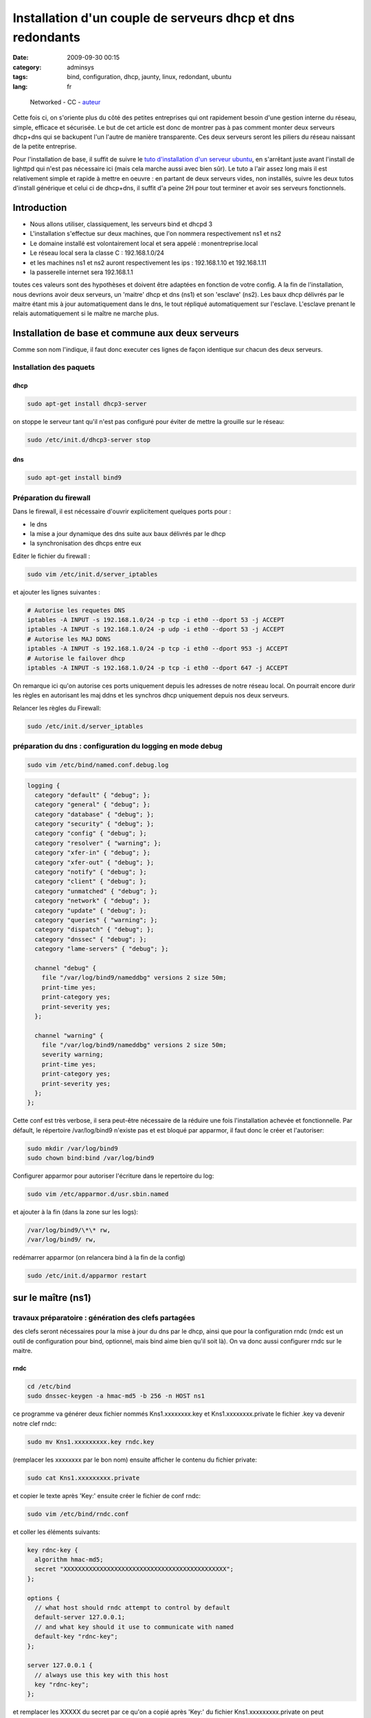 Installation d'un couple de serveurs dhcp et dns redondants
###########################################################
:date: 2009-09-30 00:15
:category: adminsys
:tags: bind, configuration, dhcp, jaunty, linux, redondant, ubuntu
:lang: fr

.. figure:: static/media/images/network_servers.jpg
   :width: 250 px
   :height: 166 px
   :alt: Networked - CC - auteur: http://www.flickr.com/photos/superkimbo/1727117782/

   Networked - CC - `auteur <http://www.flickr.com/photos/superkimbo/1727117782/>`_

Cette fois ci, on s'oriente plus du côté des petites entreprises qui ont
rapidement besoin d'une gestion interne du réseau, simple, efficace et
sécurisée. Le but de cet article est donc de montrer pas à pas comment
monter deux serveurs dhcp+dns qui se backupent l'un l'autre de manière
transparente. Ces deux serveurs seront les piliers du réseau naissant de
la petite entreprise. 

Pour l'installation de base, il suffit de suivre
le `tuto d'installation d'un serveur ubuntu`_, en s'arrêtant juste avant
l'install de lighttpd qui n'est pas nécessaire ici (mais cela marche
aussi avec bien sûr). Le tuto a l'air assez long mais il est
relativement simple et rapide à mettre en oeuvre : en partant de deux
serveurs vides, non installés, suivre les deux tutos d'install générique
et celui ci de dhcp+dns, il suffit d'a peine 2H pour tout terminer et
avoir ses serveurs fonctionnels.

Introduction
------------

-  Nous allons utiliser, classiquement, les serveurs bind et dhcpd 3
-  L'installation s'effectue sur deux machines, que l'on nommera
   respectivement ns1 et ns2
-  Le domaine installé est volontairement local et sera appelé :
   monentreprise.local
-  Le réseau local sera la classe C : 192.168.1.0/24
-  et les machines ns1 et ns2 auront respectivement les ips :
   192.168.1.10 et 192.168.1.11
-  la passerelle internet sera 192.168.1.1

toutes ces valeurs sont des hypothèses et doivent être adaptées en
fonction de votre config. A la fin de l'installation, nous devrions
avoir deux serveurs, un 'maitre' dhcp et dns (ns1) et son 'esclave'
(ns2). Les baux dhcp délivrés par le maitre étant mis à jour
automatiquement dans le dns, le tout répliqué automatiquement sur
l'esclave. L'esclave prenant le relais automatiquement si le maître ne
marche plus.

Installation de base et commune aux deux serveurs
-------------------------------------------------

Comme son nom l'indique, il faut donc executer ces lignes de façon
identique sur chacun des deux serveurs.

Installation des paquets
~~~~~~~~~~~~~~~~~~~~~~~~

dhcp
^^^^

.. code-block:: bash

   sudo apt-get install dhcp3-server

on stoppe le serveur tant qu'il n'est pas configuré pour éviter de mettre la
grouille sur le réseau:

.. code-block:: bash

   sudo /etc/init.d/dhcp3-server stop

dns
^^^

.. code-block:: bash

   sudo apt-get install bind9

Préparation du firewall
~~~~~~~~~~~~~~~~~~~~~~~

Dans le firewall, il est nécessaire d'ouvrir explicitement quelques
ports pour :

-  le dns
-  la mise a jour dynamique des dns suite aux baux délivrés par le dhcp
-  la synchronisation des dhcps entre eux


Editer le fichier du firewall : 

.. code-block:: bash

   sudo vim /etc/init.d/server_iptables

et ajouter les lignes suivantes :

.. code-block:: bash

   # Autorise les requetes DNS
   iptables -A INPUT -s 192.168.1.0/24 -p tcp -i eth0 --dport 53 -j ACCEPT
   iptables -A INPUT -s 192.168.1.0/24 -p udp -i eth0 --dport 53 -j ACCEPT
   # Autorise les MAJ DDNS
   iptables -A INPUT -s 192.168.1.0/24 -p tcp -i eth0 --dport 953 -j ACCEPT
   # Autorise le failover dhcp
   iptables -A INPUT -s 192.168.1.0/24 -p tcp -i eth0 --dport 647 -j ACCEPT

On remarque ici qu'on
autorise ces ports uniquement depuis les adresses de notre réseau local.
On pourrait encore durir les règles en autorisant les maj ddns et les
synchros dhcp uniquement depuis nos deux serveurs. 

Relancer les règles
du Firewall: 

.. code-block:: bash

   sudo /etc/init.d/server_iptables


préparation du dns : configuration du logging en mode debug
~~~~~~~~~~~~~~~~~~~~~~~~~~~~~~~~~~~~~~~~~~~~~~~~~~~~~~~~~~~

.. code-block:: bash

   sudo vim /etc/bind/named.conf.debug.log

.. code-block:: bash

   logging {
     category "default" { "debug"; };
     category "general" { "debug"; };
     category "database" { "debug"; };
     category "security" { "debug"; };
     category "config" { "debug"; };
     category "resolver" { "warning"; };
     category "xfer-in" { "debug"; };
     category "xfer-out" { "debug"; };
     category "notify" { "debug"; };
     category "client" { "debug"; };
     category "unmatched" { "debug"; };
     category "network" { "debug"; };
     category "update" { "debug"; };
     category "queries" { "warning"; };
     category "dispatch" { "debug"; };
     category "dnssec" { "debug"; };
     category "lame-servers" { "debug"; };
  
     channel "debug" {
       file "/var/log/bind9/nameddbg" versions 2 size 50m;
       print-time yes;
       print-category yes;
       print-severity yes;
     };
  
     channel "warning" {
       file "/var/log/bind9/nameddbg" versions 2 size 50m;
       severity warning;
       print-time yes;
       print-category yes;
       print-severity yes;
     };
   };

Cette conf est très verbose, il sera peut-être nécessaire de la réduire
une fois l'installation achevée et fonctionnelle. Par défault, le
répertoire /var/log/bind9 n'existe pas et est bloqué par apparmor, il
faut donc le créer et l'autoriser: 

.. code-block:: bash

   sudo mkdir /var/log/bind9 
   sudo chown bind:bind /var/log/bind9

Configurer apparmor pour autoriser l'écriture dans le repertoire du log: 

.. code-block:: bash

   sudo vim /etc/apparmor.d/usr.sbin.named

et ajouter à la fin (dans la zone sur les logs): 

.. code-block:: bash

   /var/log/bind9/\*\* rw, 
   /var/log/bind9/ rw,

redémarrer apparmor
(on relancera bind à la fin de la config)

.. code-block:: bash

   sudo /etc/init.d/apparmor restart

sur le maître (ns1)
-------------------

travaux préparatoire : génération des clefs partagées
~~~~~~~~~~~~~~~~~~~~~~~~~~~~~~~~~~~~~~~~~~~~~~~~~~~~~

des clefs seront nécessaires pour la mise à jour du dns par le dhcp,
ainsi que pour la configuration rndc (rndc est un outil de configuration
pour bind, optionnel, mais bind aime bien qu'il soit là). On va donc
aussi configurer rndc sur le maitre.

rndc
^^^^

.. code-block:: bash

   cd /etc/bind 
   sudo dnssec-keygen -a hmac-md5 -b 256 -n HOST ns1

ce programme va générer deux fichier nommés
Kns1.xxxxxxxx.key et Kns1.xxxxxxxx.private le fichier .key va devenir
notre clef rndc: 

.. code-block:: bash

   sudo mv Kns1.xxxxxxxxx.key rndc.key

(remplacer les xxxxxxxx par le bon nom) ensuite afficher le
contenu du fichier private: 

.. code-block:: bash

   sudo cat Kns1.xxxxxxxxx.private

et copier le texte après 'Key:' ensuite
créer le fichier de conf rndc:

.. code-block:: bash

   sudo vim /etc/bind/rndc.conf

et coller les éléments suivants: 

.. code-block:: bash

   key rdnc-key {
     algorithm hmac-md5;
     secret "XXXXXXXXXXXXXXXXXXXXXXXXXXXXXXXXXXXXXXXXXXXXX";
   };
  
   options {
     // what host should rndc attempt to control by default
     default-server 127.0.0.1;
     // and what key should it use to communicate with named
     default-key "rdnc-key";
   };
  
   server 127.0.0.1 {
     // always use this key with this host
     key "rdnc-key";
   };

et remplacer les XXXXX du secret par ce qu'on
a copié après 'Key:' du fichier Kns1.xxxxxxxxx.private on peut
maintenant effacer le fichier .private: 

.. code-block:: bash

   sudo rm Kns1.xxxxxxxxx.private

clef pour mise à jour venant du dhcp
^^^^^^^^^^^^^^^^^^^^^^^^^^^^^^^^^^^^

.. code-block:: bash

   cd /etc/bind 
   sudo dnssec-keygen -a hmac-md5 -b 128 -n USER dhcpupdate

Dans le fichier .key genéré, copier la clef : La
clef est la dernière chaine de caractère du fichier .key, par exemple
ici: 

::

   dhcpupdate. IN KEY 0 3 157 Zihefb3NqqepA/5RgzbicM== 

la clef est: Zihefb3NqqepA/5RgzbicM== 

avec cette clef, on a généré des directives de
configuration pour le dhcp et pour le dns, elles auront l'aspect suivant: 

pour le dns: 

.. code-block:: bash

   key dhcpupdate {
     algorithm hmac-md5;
     secret "ICICOLLERLACLEFSECRETEGENEREE";
   };

pour le dhcp (pareil que pour le dns, mais sans les guillemets): 

.. code-block:: bash

   key dhcpupdate {
     algorithm hmac-md5;
     secret ICICOLLERLACLEFSECRETEGENEREE;
   };

dhcp
~~~~

.. code-block:: bash

   sudo vim /etc/dhcp3/dhcpd.conf

et mettre le fichier de conf suivant: 

.. code-block:: bash

   #
   # Sample dhcpd.conf file
   #
    
   # ======== Mise a jour DDNS ========
   ddns-domainname "monentreprise.local";
   ddns-rev-domainname "1.168.192.in-addr.arpa";
   #Mehode de mise a  jour du DNS
   ddns-update-style interim;
   #Mise a  jour autorisee
   ddns-updates on;
   #ici on force la maj par le dhcp et non par le client
   ignore client-updates;
   #on force la maj des ipfixes
   update-static-leases on;
   # Clef partagee dhcpd et bind9
   key dhcpupdate {
       algorithm hmac-md5;
       secret ICICOLLERLACLEFSECRETEGENEREE;
   };
     
   # ======== Option Generales du dhcp ========
    
   # Server name
   server-name "dhcp.monentreprise.local";
     
   # option definitions common to all supported networks...
   option domain-name "monentreprise.local";
   option domain-name-servers 192.168.1.10, 192.168.1.11;
     
   default-lease-time 3600;
   max-lease-time 7200;
     
   # If this DHCP server is the official DHCP server for the local
   # network, the authoritative directive should be uncommented.
   authoritative;
     
   # Use this to send dhcp log messages to a different log file (you also
   # have to hack syslog.conf to complete the redirection).
   log-facility local7;
     
   # No service will be given on this subnet, but declaring it helps the
   # DHCP server to understand the network topology.
   subnet 192.168.1.0 netmask 255.255.255.0 {
   }
     
   #Zones
   zone 1.168.192.in-addr.arpa. {
     primary 127.0.0.1;
     key dhcpupdate;
   }
     
   zone linkcareservices.local. {
     primary 127.0.0.1;
     key dhcpupdate;
   }
     
   # ======== Failover configuration ========
   failover peer "dhcp-failover" {
     primary; # declare this to be the primary server
     address 192.168.1.10;
     port 647;
     peer address 192.168.1.11;
     peer port 647;
     max-response-delay 30;
     max-unacked-updates 10;
     load balance max seconds 3;
     mclt 1800;
     split 128;
   }
     
   # ======== Reseaux ========
   ## déclaration sous réseau 192.168.1.*
   subnet 192.168.1.0 netmask 255.255.255.0 {
     # Si vous voulez spécifier un domaine différent de celui par défaut :
     #option domain-name "mon_domaine.qqc";
     ## Adresse de diffusion
     option broadcast-address 192.168.1.255;
     ## routeur par défaut
     option routers 192.168.1.1;
           ## Plage d'attribution d'adresse
           ## Ici on ouvre pour l'instant une 'petite' plage entre .50 et .99, c'est un exemple, on peut mettre plus.
     pool {
       failover peer "dhcp-failover";
       range 192.168.1.50 192.168.1.99;
     }
     # évalue si l'adresse est déjà attribuée
     ping-check = 1;
   }
     
   host ns1 {
     hardware ethernet 00:00:00:00:00:00;
     fixed-address 192.168.1.10;
   }
     
   host ns2 {
     hardware ethernet 00:00:00:00:00:00;
     fixed-address 192.168.1.11;
   }
  
Pour que le fichier de configuration soit complet, il faudra
remplacer les ICICOLLERLACLEFSECRETEGENEREE de la clef par la clef
générée précedemment. Il y a également deux baux statiques dans le
fichier de configuration pour nos serveurs ns1 et ns2, il faut remplacer
les 00:00... des adresses MAC par les vraies adresses mac de vos
machines.

dns
~~~

named.conf
^^^^^^^^^^

ce fichier représente la configuration principale du dns, on va juste
ajouter quelques directives en début de fichier: 

.. code-block:: bash

   sudo vim /etc/bind/named.conf

et ajouter en début de fichier les
éléments suivants: 

.. code-block:: bash

   acl internals { 127.0.0.0/8; 192.168.1.0/24; };
 
   controls {
     inet 127.0.0.1 allow { 127.0.0.1; localhost; } keys { "rdnc-key"; };
   };
 
   key rdnc-key {
     algorithm hmac-md5;
     secret "XXXXXXXXXXXXXXXXXXXXXXXXXXXXXXXXXXXXXXXXXXXXX";
   };
 
   key dhcpupdate {
     algorithm hmac-md5;
     secret "ICICOLLERLACLEFSECRETEGENEREE";
   };

en remplaçant XXXXXXXXXXXXXXXXXXXXXXXXXXXXXXXXXXXXXXXXXXXXX
par la clef rndc générée précedemment, et en remplaçant
ICICOLLERLACLEFSECRETEGENEREE par la clef dhcpupdate générée plus haut.

named.conf.options
^^^^^^^^^^^^^^^^^^

.. code-block:: bash

   sudo vim /etc/bind/named.conf.options

Comme on est en train de construire des serveurs pour un petit réseau interne,
nous n'avons pas besoin que les dns résolvent tout internet, on va donc
les configurer pour faire relais vers d'autre dns. L'avantage, c'est
qu'on peut choisir ceux qu'on veut, et pas obligatoirement ceux de son
ISP, même si au final il est quand même préférable d'en choisir des pas
trop loin et si possible performants. Les DNS des ISP répondent souvent
à ces problématiques. Vous pouvez aussi mettre simplement le dns de
votre routeur/box en relais, nos dns internes servant au final à gérer
les zones internes. Le fichier complet ressemble donc à ceci: 

.. code-block:: bash

   options {
           directory "/var/lib/bind";
    
           // If there is a firewall between you and nameservers you want
           // to talk to, you may need to fix the firewall to allow multiple
           // ports to talk.  See http://www.kb.cert.org/vuls/id/800113
    
           // If your ISP provided one or more IP addresses for stable
           // nameservers, you probably want to use them as forwarders. 
           // Uncomment the following block, and insert the addresses replacing
           // the all-0's placeholder.
    
           // forwarders {
           //      0.0.0.0;
           // };
     forwarders {
       aa.bb.cc.dd;
       ee.ff.gg.hh;
       192.168.1.1;
     };
    
           auth-nxdomain no;    # conform to RFC1035
           listen-on-v6 { none; };
     listen-on { 127.0.0.1; 192.168.1.10; 192.168.1.11; };
      
     // transférer les informations de zones aux DNS secondaires
     allow-transfer { 192.168.1.11; };
         
     // Accepter les requêtes pour le réseau interne uniquement
     allow-query { internals; };
              
     // Autoriser les requêtes récursives pour les hôtes locaux
     allow-recursion { internals; };
                   
     // Ne pas rendre publique la version de BIND
     version none;
    
   };
   

dans la zone 'forwarders', vous pouvez donc remplacer les ips aa.bb.cc.dd et
ee.ff.gg.hh par deux dns publics ou ceux de votre isp, ou vous pouvez
enlever les lignes pour ne garder que le dns du routeur. Dans cette
config, on autorise le transfert des infos de DNS vers notre futur
secondaire. Il y a un autre élément important dans ce fichier de config: 
le répertoire par défaut de travail de bind qui doit être
/var/lib/bind: sous ubuntu 9.04, par défaut, seul ce répertoire
autorise bind à écrire dans le fichier et c'est nécessaire pour la maj
ddns venant du dhcp.

named.conf.local
^^^^^^^^^^^^^^^^

.. code-block:: bash

   sudo vim /etc/bind/named.conf.local

insérer les zones et les reverses: 

.. code-block:: bash

   ///
   // Do any local configuration here
   //
     
   // Consider adding the 1918 zones here, if they are not used in your
   // organization
   //include "/etc/bind/zones.rfc1918";
     
   include "/etc/bind/named.conf.debug.log";
     
   zone "monentreprise.local" {
       type master;
       notify yes;
       allow-transfer { 192.168.1.11; } ;
       file "monentreprise.local.hosts";
   };
     
   zone "1.168.192.in-addr.arpa" {
       type master;
       notify yes;
       allow-transfer { 192.168.1.11; } ;
       file "1.168.192.in-addr.arpa.zone";
   };
   
Cette config indique que ce dns est 'master' pour les deux zones et qu'il
notifie et transfère les infos de zones vers le secondaire. De plus, il
pointe sur une configuration de debug particulière qui est utile pour
l'analyse des problème de la configuration et que l'on a paramétré
précédemment.

les fichiers de zones
^^^^^^^^^^^^^^^^^^^^^

Il faut maintenant créer les fichier de la zone et du reverse. On va les
créer dans /etc/bind, puis les lier dans /var/lib/bind/ où va vraiment
aller les chercher bind, suite à notre config dans options.


.. code-block:: bash

   sudo vim /etc/bind/monentreprise.local.hosts

et mettre les infos suivantes (c'est un exemple, mais qui est paramétré
avec deux serveurs DNS pour préparer la conf/maitre-esclave)

.. code-block:: bash

   @      IN     SOA     ns1.monentreprise.local. email.monentreprise.com. (
               20092909003 ; serial
               600 ; refresh after 10 minutes (for testing purpose)
               3600 ; retry after 1 hour
               604800 ; expires after 1 week
               86400 ) ; minimum TTL of 1 day
   @     IN     NS     ns1.monentreprise.local.
   @     IN     NS     ns2.monentreprise.local.
   gw          IN  A       192.168.1.1
   ns1         IN  A       192.168.1.10
   ns2         IN  A       192.168.1.11
   dhcp        IN  CNAME   ns1
   dhcp2         IN  CNAME   ns2

Dans la premiere ligne, il faut indiquer un email après le serveur (ne pas
oublier les '.' à la fin). bizarrement, l'email est de la forme
email.domaine.suffixe. alors que cela veut dire email@domaine.suffixe
faire de même avec le reverse: 

.. code-block:: bash

   sudo vim /etc/bind/1.168.192.in-addr.arpa.zone 


.. code-block:: bash

   @       IN    SOA     ns1.monentreprise.local. email.monentreprise.com. (
               20090929002 ; serial
               600 ; refresh after 10 minutes (for testing purpose)
               3600 ; retry after 1 hour
               604800 ; expires after 1 week
               86400 ) ; minimum TTL of 1 day
   @       IN     NS     ns1.monentreprise.local.
   @       IN     NS     ns2.monentreprise.local.
   1       IN     PTR    gw.monentreprise.local.
   10     IN     PTR    ns1.monentreprise.local.
   11     IN     PTR    ns2.monentreprise.local.

Pour ces deux fichiers, si vous les
modifiez à la main, il est important de faire évoluer le sérial à chaque
modification. Sinon le DNS principal n'ira pas notifier le secondaire.
maintenant on va faire en sorte que ces fichiers soient dispos dans
/var/lib/bind et modifiables par bind: 

.. code-block:: bash

   sudo chown bind:bind /etc/bind/monentreprise.local.hosts 
   sudo chown bind:bind /etc/bind/1.168.192.in-addr.arpa.zone 
   sudo ln -s /etc/bind/monentreprise.local.hosts /var/lib/bind/monentreprise.local.hosts 
   sudo ln -s /etc/bind/1.168.192.in-addr.arpa.zone /var/lib/bind/1.168.192.in-addr.arpa.zone

redémarrage
~~~~~~~~~~~

on peut enfin redémarrer bind et démarrer le dhcp 

.. code-block:: bash

   sudo /etc/init.d/bind9 restart 
   sudo /etc/init.d/dhcp3-server start


.. warning:: **Attention :** il ne faut pas oublier de désactiver le ou les
   précédents serveurs dhcp sur le réseau (celui du routeur/de la box par
   exemple).

sur l'esclave (ns2)
-------------------

La conf sur l'esclave est plus simple car il n'y a pas de système de maj
ddns et les fichiers de zones dns sur récupérées automatiquement du
maitre.

dhcp
~~~~

.. code-block:: bash

   sudo vim /etc/dhcp3/dhcpd.conf

et mettre la conf suivante: 

.. code-block:: bash

   #
   # Sample dhcpd.conf file
   #
    
   # ======== Mise a jour DDNS ======== 
   ddns-update-style none;
    
   # ======== Option Generales du dhcp ========
   # Server name
   server-name "dhcp2.monentreprise.local";
     
   # option definitions common to all supported networks...
   option domain-name "monentreprise.local";
   option domain-name-servers 192.168.1.10, 192.168.1.11;
     
   default-lease-time 3600;
   max-lease-time 7200;
     
   # If this DHCP server is the official DHCP server for the local
   # network, the authoritative directive should be uncommented.
   authoritative;
     
   # Use this to send dhcp log messages to a different log file (you also
   # have to hack syslog.conf to complete the redirection).
   log-facility local7;
     
   # No service will be given on this subnet, but declaring it helps the
   # DHCP server to understand the network topology.
   subnet 192.168.1.0 netmask 255.255.255.0 {
   }
     
   # ======== Failover configuration ========
   failover peer "dhcp-failover" {
     secondary; # declare this to be the secondary server
     address 192.168.1.11;
     port 647;
     peer address 192.168.1.10;
     peer port 647;
     max-response-delay 30;
     max-unacked-updates 10;
     load balance max seconds 3;
   }
     
   # ======== Reseaux ========
   ## déclaration sous réseau 192.168.1.*
   subnet 192.168.1.0 netmask 255.255.255.0 {
     # Si vous voulez spécifier un domaine différent de celui par défaut :
     #option domain-name "mon_domaine.qqc";
     ## Adresse de diffusion
     option broadcast-address 192.168.1.255;
     ## routeur par défaut
     option routers 192.168.1.1;
           ## Plage d'attribution d'adresse
           # Ici on ouvre pour l'instant une 'petite' plage entre .50 et .99, c'est un exemple, on peut mettre plus.
     pool {
       failover peer "dhcp-failover";
       range 192.168.1.50 192.168.1.99;
     }
     # évalue si l'adresse est déjà attribuée
     ping-check = 1;
   }
     
   host ns1 {
     hardware ethernet 00:00:00:00:00:00;
     fixed-address 192.168.1.10;
   }
     
   host ns2 {
     hardware ethernet 00:00:00:00:00:00;
     fixed-address 192.168.1.11;
   }

Comme pour le dhcp maître, il y a deux baux statiques dans le
fichier de configuration pour nos serveurs ns1 et ns2, il faut remplacer
les 00:00… des adresses MAC par les vraies adresses mac de vos machines.

dns
~~~

named.conf
^^^^^^^^^^

.. code-block:: bash

   sudo vim /etc/bind/named.conf

ajouter juste, en début de fichier, l'acl internals: 

.. code-block:: bash

   acl internals { 127.0.0.0/8; 192.168.1.0/24; };

named.conf.options
^^^^^^^^^^^^^^^^^^

.. code-block:: bash

   sudo vim /etc/bind/named.conf.options

Ce fichier est très proche de celui du maitre, sauf qu'il n'a plus la
directive 'allow-transfer': 

.. code-block:: bash

   options {
           directory "/var/lib/bind";
    
           // If there is a firewall between you and nameservers you want
           // to talk to, you may need to fix the firewall to allow multiple
           // ports to talk.  See http://www.kb.cert.org/vuls/id/800113
    
           // If your ISP provided one or more IP addresses for stable
           // nameservers, you probably want to use them as forwarders.
           // Uncomment the following block, and insert the addresses replacing
           // the all-0's placeholder.
    
           // forwarders {
           //      0.0.0.0;
           // };
     forwarders {
       aa.bb.cc.dd;
       ee.ff.gg.hh;
       192.168.1.1;
     };
    
           auth-nxdomain no;    # conform to RFC1035
           listen-on-v6 { none; };
     listen-on { 127.0.0.1; 192.168.1.10; 192.168.1.11; };
    
     // transférer les informations de zones aux DNS secondaires
     allow-transfer { 192.168.1.11; };
    
     // Accepter les requêtes pour le réseau interne uniquement
     allow-query { internals; };
    
     // Autoriser les requêtes récursives pour les hôtes locaux
     allow-recursion { internals; };
    
     // Ne pas rendre publique la version de BIND
     version none;
    
   };

named.conf.local
^^^^^^^^^^^^^^^^

.. code-block:: bash

   sudo vim /etc/bind/named.conf.local

Ici la conf est sensiblement différente, car on précise que les zones sont
'esclaves': 

.. code-block:: bash

   //
   // Do any local configuration here
   //
     
   // Consider adding the 1918 zones here, if they are not used in your
   // organization
   //include "/etc/bind/zones.rfc1918";
     
   include "/etc/bind/named.conf.debug.log";
     
   zone "linkcareservices.local" {
       type slave;
       masters {192.168.1.10;} ;
       file "linkcareservices.local.hosts";
   };
     
   zone "1.168.192.in-addr.arpa" {
       type slave;
       masters {192.168.1.10;} ;
       file "1.168.192.in-addr.arpa.zone";
   };

Il n'y a pas besoin de
créer à la main les fichiers de zones : ils seront transférés
automatiquement depuis le maitre.

redémarrage
~~~~~~~~~~~

on peut enfin redémarrer bind et démarrer le dhcp 

.. code-block:: bash

   sudo /etc/init.d/bind9 restart 
   sudo /etc/init.d/dhcp3-server start

Debugging
---------

Ce tuto est censé marcher directement, mais vous rencontrez des
problèmes, voici quelques infos / trucs pour débugger les problèmes.
J'essaierais de faire évoluer cette zone au fur et à mesure.

analyser les logs
~~~~~~~~~~~~~~~~~

les logs du dhcp sont dans /var/log/syslog les logs du dns sont dans
/var/log/bind9/nameddbg Avant tout, il faut bien regarder ces logs à la
recherce de problèmes

j'ai beau changer mes conf dns, mon problème persiste
~~~~~~~~~~~~~~~~~~~~~~~~~~~~~~~~~~~~~~~~~~~~~~~~~~~~~

Je me suis cassé la tête des heures durant sur des problèmes de MAJ ddns
du dhcp vers le dns qui ne marchaient pas. Au final, le pb était qu'il y
avait deux dns qui tournaient sur la machine. Ce pb a l'air plus courant
qu'il n'y parait : ça m'est déjà arrivé deux fois (et deux fois je suis
tombé dans le panneau). C'est peut-être un pb dans le restart du serveur
dans init.d qui ne marche pas bien. Donc si vous avez un doute: 

.. code-block:: bash

   sudo /etc/init.d/bind9 stop

puis: 

.. code-block:: bash

   ps -ef | grep named

et si le ps montre un process named qui tourne encore, alors ne pas hésiter à le killer sauvagement:

.. code-block:: bash

   sudo kill -9 XXXXXX

XXXXXX étant le numéro du process. puis:

.. code-block:: bash

   sudo /etc/init.d/bind9 start


.. _tuto d'installation d'un serveur ubuntu: http://chiroux.org/installation-dun-serveur-web-securise-sous-ubuntu-9-04server.html/

